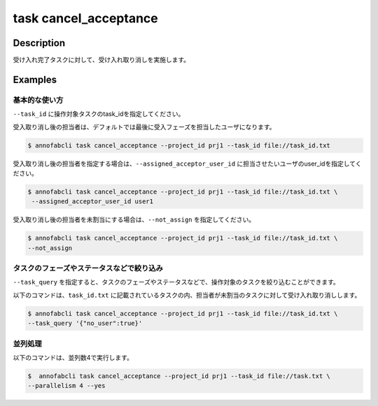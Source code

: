 =================================
task cancel_acceptance
=================================

Description
=================================
受け入れ完了タスクに対して、受け入れ取り消しを実施します。


Examples
=================================


基本的な使い方
--------------------------

``--task_id`` に操作対象タスクのtask_idを指定してください。

受入取り消し後の担当者は、デフォルトでは最後に受入フェーズを担当したユーザになります。

.. code-block::
    :caption: task_id.txt

    task1
    task2
    ...


.. code-block::

    $ annofabcli task cancel_acceptance --project_id prj1 --task_id file://task_id.txt


受入取り消し後の担当者を指定する場合は、``--assigned_acceptor_user_id`` に担当させたいユーザのuser_idを指定してください。


.. code-block::

    $ annofabcli task cancel_acceptance --project_id prj1 --task_id file://task_id.txt \
     --assigned_acceptor_user_id user1


受入取り消し後の担当者を未割当にする場合は、``--not_assign`` を指定してください。

.. code-block::

    $ annofabcli task cancel_acceptance --project_id prj1 --task_id file://task_id.txt \
    --not_assign


タスクのフェーズやステータスなどで絞り込み
----------------------------------------------

``--task_query`` を指定すると、タスクのフェーズやステータスなどで、操作対象のタスクを絞り込むことができます。


以下のコマンドは、``task_id.txt`` に記載されているタスクの内、担当者が未割当のタスクに対して受け入れ取り消しします。


.. code-block::

    $ annofabcli task cancel_acceptance --project_id prj1 --task_id file://task_id.txt \
    --task_query '{"no_user":true}'


並列処理
----------------------------------------------

以下のコマンドは、並列数4で実行します。

.. code-block::

    $  annofabcli task cancel_acceptance --project_id prj1 --task_id file://task.txt \
    --parallelism 4 --yes

.. argparse::
   :ref: annofabcli.task.cancel_acceptance.add_parser
   :prog: annofabcli task cancel_acceptance
   :nosubcommands:
